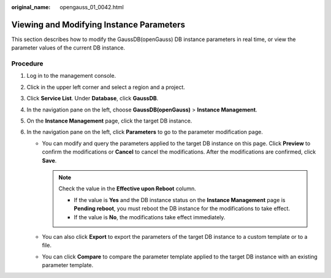 :original_name: opengauss_01_0042.html

.. _opengauss_01_0042:

Viewing and Modifying Instance Parameters
=========================================

This section describes how to modify the GaussDB(openGauss) DB instance parameters in real time, or view the parameter values of the current DB instance.

**Procedure**
-------------

#. Log in to the management console.
#. Click |image1| in the upper left corner and select a region and a project.
#. Click **Service List**. Under **Database**, click **GaussDB**.
#. In the navigation pane on the left, choose **GaussDB(openGauss)** > **Instance Management**.
#. On the **Instance Management** page, click the target DB instance.
#. In the navigation pane on the left, click **Parameters** to go to the parameter modification page.

   -  You can modify and query the parameters applied to the target DB instance on this page. Click **Preview** to confirm the modifications or **Cancel** to cancel the modifications. After the modifications are confirmed, click **Save**.

      .. note::

         Check the value in the **Effective upon Reboot** column.

         -  If the value is **Yes** and the DB instance status on the **Instance Management** page is **Pending reboot**, you must reboot the DB instance for the modifications to take effect.
         -  If the value is **No**, the modifications take effect immediately.

   -  You can also click **Export** to export the parameters of the target DB instance to a custom template or to a file.
   -  You can click **Compare** to compare the parameter template applied to the target DB instance with an existing parameter template.

.. |image1| image:: /_static/images/en-us_image_0000001072358973.png
